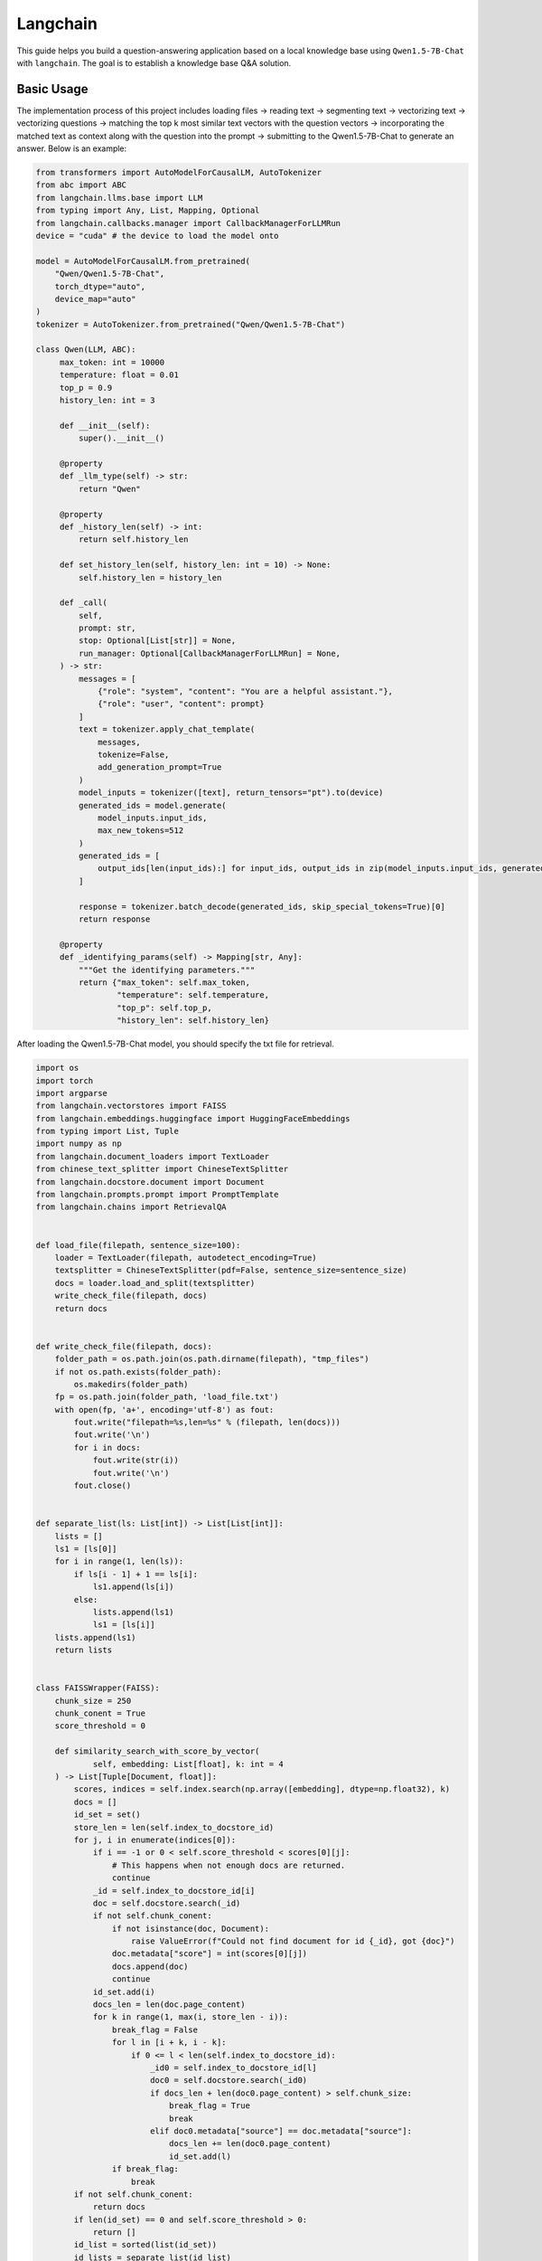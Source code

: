 Langchain
==========================

This guide helps you build a question-answering application based 
on a local knowledge base using ``Qwen1.5-7B-Chat`` with ``langchain``.
The goal is to establish a knowledge base Q&A solution.

Basic Usage
-----------

The implementation process of this project includes 
loading files -> reading text -> segmenting text -> vectorizing text -> vectorizing questions 
-> matching the top k most similar text vectors with the question vectors -> 
incorporating the matched text as context along with the question into the prompt -> 
submitting to the Qwen1.5-7B-Chat to generate an answer.
Below is an example:

.. code:: python

   from transformers import AutoModelForCausalLM, AutoTokenizer
   from abc import ABC
   from langchain.llms.base import LLM
   from typing import Any, List, Mapping, Optional
   from langchain.callbacks.manager import CallbackManagerForLLMRun
   device = "cuda" # the device to load the model onto

   model = AutoModelForCausalLM.from_pretrained(
       "Qwen/Qwen1.5-7B-Chat",
       torch_dtype="auto",
       device_map="auto"
   )
   tokenizer = AutoTokenizer.from_pretrained("Qwen/Qwen1.5-7B-Chat")

   class Qwen(LLM, ABC):
        max_token: int = 10000
        temperature: float = 0.01
        top_p = 0.9
        history_len: int = 3

        def __init__(self):
            super().__init__()

        @property
        def _llm_type(self) -> str:
            return "Qwen"

        @property
        def _history_len(self) -> int:
            return self.history_len

        def set_history_len(self, history_len: int = 10) -> None:
            self.history_len = history_len

        def _call(
            self,
            prompt: str,
            stop: Optional[List[str]] = None,
            run_manager: Optional[CallbackManagerForLLMRun] = None,
        ) -> str:
            messages = [
                {"role": "system", "content": "You are a helpful assistant."},
                {"role": "user", "content": prompt}
            ]
            text = tokenizer.apply_chat_template(
                messages,
                tokenize=False,
                add_generation_prompt=True
            )
            model_inputs = tokenizer([text], return_tensors="pt").to(device)
            generated_ids = model.generate(
                model_inputs.input_ids,
                max_new_tokens=512
            )
            generated_ids = [
                output_ids[len(input_ids):] for input_ids, output_ids in zip(model_inputs.input_ids, generated_ids)
            ]

            response = tokenizer.batch_decode(generated_ids, skip_special_tokens=True)[0]
            return response
        
        @property
        def _identifying_params(self) -> Mapping[str, Any]:
            """Get the identifying parameters."""
            return {"max_token": self.max_token,
                    "temperature": self.temperature,
                    "top_p": self.top_p,
                    "history_len": self.history_len}

After loading the Qwen1.5-7B-Chat model, you should specify the txt file 
for retrieval.

.. code:: python

    import os
    import torch
    import argparse
    from langchain.vectorstores import FAISS
    from langchain.embeddings.huggingface import HuggingFaceEmbeddings
    from typing import List, Tuple
    import numpy as np
    from langchain.document_loaders import TextLoader
    from chinese_text_splitter import ChineseTextSplitter
    from langchain.docstore.document import Document
    from langchain.prompts.prompt import PromptTemplate
    from langchain.chains import RetrievalQA


    def load_file(filepath, sentence_size=100):
        loader = TextLoader(filepath, autodetect_encoding=True)
        textsplitter = ChineseTextSplitter(pdf=False, sentence_size=sentence_size)
        docs = loader.load_and_split(textsplitter)
        write_check_file(filepath, docs)
        return docs


    def write_check_file(filepath, docs):
        folder_path = os.path.join(os.path.dirname(filepath), "tmp_files")
        if not os.path.exists(folder_path):
            os.makedirs(folder_path)
        fp = os.path.join(folder_path, 'load_file.txt')
        with open(fp, 'a+', encoding='utf-8') as fout:
            fout.write("filepath=%s,len=%s" % (filepath, len(docs)))
            fout.write('\n')
            for i in docs:
                fout.write(str(i))
                fout.write('\n')
            fout.close()

            
    def separate_list(ls: List[int]) -> List[List[int]]:
        lists = []
        ls1 = [ls[0]]
        for i in range(1, len(ls)):
            if ls[i - 1] + 1 == ls[i]:
                ls1.append(ls[i])
            else:
                lists.append(ls1)
                ls1 = [ls[i]]
        lists.append(ls1)
        return lists


    class FAISSWrapper(FAISS):
        chunk_size = 250
        chunk_conent = True
        score_threshold = 0
        
        def similarity_search_with_score_by_vector(
                self, embedding: List[float], k: int = 4
        ) -> List[Tuple[Document, float]]:
            scores, indices = self.index.search(np.array([embedding], dtype=np.float32), k)
            docs = []
            id_set = set()
            store_len = len(self.index_to_docstore_id)
            for j, i in enumerate(indices[0]):
                if i == -1 or 0 < self.score_threshold < scores[0][j]:
                    # This happens when not enough docs are returned.
                    continue
                _id = self.index_to_docstore_id[i]
                doc = self.docstore.search(_id)
                if not self.chunk_conent:
                    if not isinstance(doc, Document):
                        raise ValueError(f"Could not find document for id {_id}, got {doc}")
                    doc.metadata["score"] = int(scores[0][j])
                    docs.append(doc)
                    continue
                id_set.add(i)
                docs_len = len(doc.page_content)
                for k in range(1, max(i, store_len - i)):
                    break_flag = False
                    for l in [i + k, i - k]:
                        if 0 <= l < len(self.index_to_docstore_id):
                            _id0 = self.index_to_docstore_id[l]
                            doc0 = self.docstore.search(_id0)
                            if docs_len + len(doc0.page_content) > self.chunk_size:
                                break_flag = True
                                break
                            elif doc0.metadata["source"] == doc.metadata["source"]:
                                docs_len += len(doc0.page_content)
                                id_set.add(l)
                    if break_flag:
                        break
            if not self.chunk_conent:
                return docs
            if len(id_set) == 0 and self.score_threshold > 0:
                return []
            id_list = sorted(list(id_set))
            id_lists = separate_list(id_list)
            for id_seq in id_lists:
                for id in id_seq:
                    if id == id_seq[0]:
                        _id = self.index_to_docstore_id[id]
                        doc = self.docstore.search(_id)
                    else:
                        _id0 = self.index_to_docstore_id[id]
                        doc0 = self.docstore.search(_id0)
                        doc.page_content += " " + doc0.page_content
                if not isinstance(doc, Document):
                    raise ValueError(f"Could not find document for id {_id}, got {doc}")
                doc_score = min([scores[0][id] for id in [indices[0].tolist().index(i) for i in id_seq if i in indices[0]]])
                doc.metadata["score"] = int(doc_score)
                docs.append((doc, doc_score))
            return docs


    if __name__ == '__main__':
        # load docs (pdf file or txt file)
        filepath = 'your file path'
        # Embedding model name
        EMBEDDING_MODEL = 'text2vec'
        PROMPT_TEMPLATE = """Known information:
        {context_str} 
        Based on the above known information, respond to the user's question concisely and professionally. If an answer cannot be derived from it, say 'The question cannot be answered with the given information' or 'Not enough relevant information has been provided,' and do not include fabricated details in the answer. Please respond in English. The question is {question}"""
        # Embedding running device
        EMBEDDING_DEVICE = "cuda"
        # return top-k text chunk from vector store
        VECTOR_SEARCH_TOP_K = 3
        SENTENCE_SIZE = 50
        CHAIN_TYPE = 'stuff'
        embedding_model_dict = {
            "text2vec": "your text2vec model path",
        }
        llm = QWen()
        embeddings = HuggingFaceEmbeddings(model_name=embedding_model_dict[EMBEDDING_MODEL],model_kwargs={'device': EMBEDDING_DEVICE})
        
        docs = load_file(filepath, sentence_size=SENTENCE_SIZE)
        
        docsearch = FAISSWrapper.from_documents(docs, embeddings)
        
        prompt = PromptTemplate(
            template=PROMPT_TEMPLATE, input_variables=["context_str", "question"]
        )

        chain_type_kwargs = {"prompt": prompt, "document_variable_name": "context_str"}
        qa = RetrievalQA.from_chain_type(
            llm=llm,
            chain_type=CHAIN_TYPE, 
            retriever=docsearch.as_retriever(search_kwargs={"k": VECTOR_SEARCH_TOP_K}), 
            chain_type_kwargs=chain_type_kwargs)
        
        query = "Give me a short introduction to large language model."  
        print(qa.run(query))

Next Step
---------

Now you can chat with Qwen1.5 use your own document. Continue
to read the documentation and try to figure out more advanced usages of
model retrieval!
